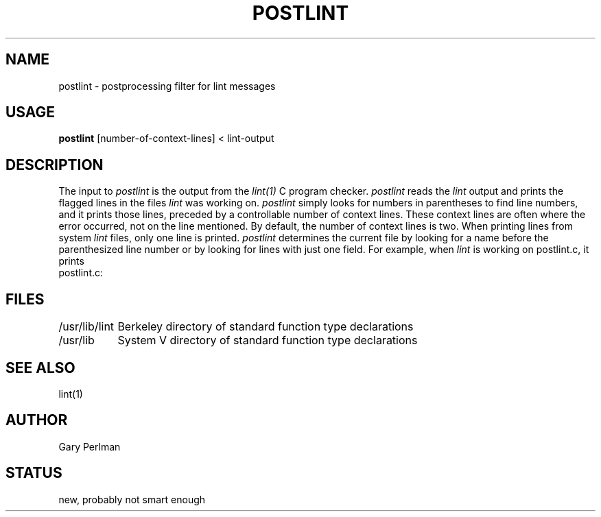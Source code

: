 .TH POSTLINT "1" "Friday 3 October 1986" "Wang Institute" "UNIX Programmers's Manual" 
.SH NAME
postlint \- postprocessing filter for lint messages
.SH USAGE
.B postlint 
[number-of-context-lines] < lint-output
.SH DESCRIPTION
The input to
.I postlint
is the output from the
.I lint(1)
C program checker.
.I postlint
reads the
.I lint
output and prints the flagged lines in the files
.I lint
was working on.
.I postlint
simply looks for numbers in parentheses to find line numbers,
and it prints those lines,
preceded by a controllable number of context lines.
These context lines are often where the error occurred,
not on the line mentioned.
By default, the number of context lines is two.
When printing lines from system
.I lint
files,
only one line is printed.
.I postlint
determines the current file by looking for a name
before the parenthesized line number or by looking
for lines with just one field.
For example, when
.I lint
is working on postlint.c,
it prints
.ti +.5i
postlint.c:
.br
.SH FILES
.nf
.ta 1.5i
/usr/lib/lint	Berkeley directory of standard function type declarations
/usr/lib	System V directory of standard function type declarations
.fi
.SH "SEE ALSO"
lint(1)
.SH AUTHOR
Gary Perlman 
.SH STATUS
new, probably not smart enough
